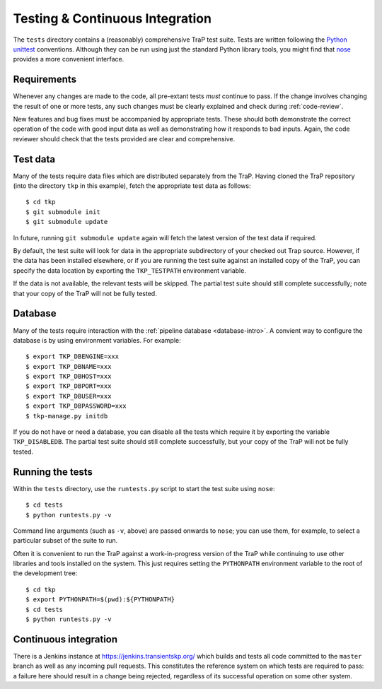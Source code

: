 .. _testing:

Testing & Continuous Integration
================================

The ``tests`` directory contains a (reasonably) comprehensive TraP test suite.
Tests are written following the `Python unittest
<https://docs.python.org/2/library/unittest.html>`_ conventions. Although they
can be run using just the standard Python library tools, you might find that
`nose <https://nose.readthedocs.org/en/latest/>`_ provides a more convenient
interface.

Requirements
------------

Whenever any changes are made to the code, all pre-extant tests *must*
continue to pass. If the change involves changing the result of one or more
tests, any such changes must be clearly explained and check during
:ref:`code-review`.

New features and bug fixes must be accompanied by appropriate tests. These
should both demonstrate the correct operation of the code with good input data
as well as demonstrating how it responds to bad inputs. Again, the code
reviewer should check that the tests provided are clear and comprehensive.

Test data
---------

Many of the tests require data files which are distributed separately from the
TraP. Having cloned the TraP repository (into the directory ``tkp`` in this
example), fetch the appropriate test data as follows::

  $ cd tkp
  $ git submodule init
  $ git submodule update

In future, running ``git submodule update`` again will fetch the latest
version of the test data if required.

By default, the test suite will look for data in the appropriate subdirectory
of your checked out Trap source. However, if the data has been installed
elsewhere, or if you are running the test suite against an installed copy of
the TraP, you can specify the data location by exporting the ``TKP_TESTPATH``
environment variable.

If the data is not available, the relevant tests will be skipped. The partial
test suite should still complete successfully; note that your copy of the TraP
will not be fully tested.

Database
--------

Many of the tests require interaction with the :ref:`pipeline database
<database-intro>`. A convient way to configure the database is by using
environment variables. For example::

  $ export TKP_DBENGINE=xxx
  $ export TKP_DBNAME=xxx
  $ export TKP_DBHOST=xxx
  $ export TKP_DBPORT=xxx
  $ export TKP_DBUSER=xxx
  $ export TKP_DBPASSWORD=xxx
  $ tkp-manage.py initdb

If you do not have or need a database, you can disable all the tests which
require it by exporting the variable ``TKP_DISABLEDB``. The partial test suite
should still complete successfully, but your copy of the TraP will not be
fully tested.

Running the tests
-----------------

Within the ``tests`` directory, use the ``runtests.py`` script to start the
test suite using ``nose``::

  $ cd tests
  $ python runtests.py -v

Command line arguments (such as ``-v``, above) are passed onwards to ``nose``;
you can use them, for example, to select a particular subset of the suite to
run.

Often it is convenient to run the TraP against a work-in-progress version of
the TraP while continuing to use other libraries and tools installed on the
system. This just requires setting the ``PYTHONPATH`` environment variable to
the root of the development tree::

  $ cd tkp
  $ export PYTHONPATH=$(pwd):${PYTHONPATH}
  $ cd tests
  $ python runtests.py -v


Continuous integration
----------------------

There is a Jenkins instance at https://jenkins.transientskp.org/ which builds
and tests all code committed to the ``master`` branch as well as any incoming
pull requests. This constitutes the reference system on which tests are
required to pass: a failure here should result in a change being rejected,
regardless of its successful operation on some other system.
